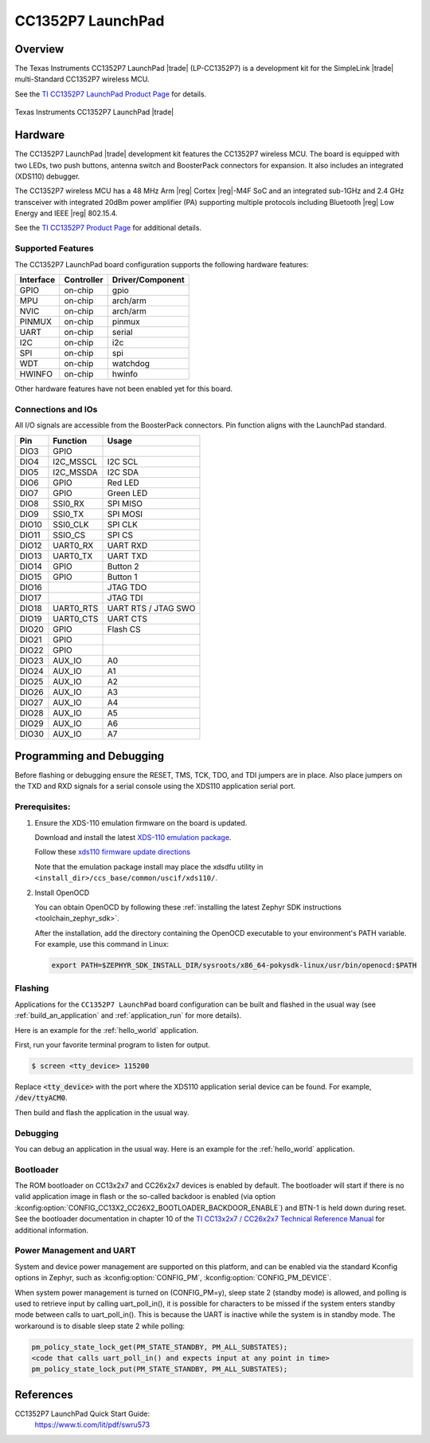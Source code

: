 .. _cc1352p7_lp:

CC1352P7 LaunchPad
#################

Overview
********

The Texas Instruments CC1352P7 LaunchPad |trade| (LP-CC1352P7) is a
development kit for the SimpleLink |trade| multi-Standard CC1352P7 wireless MCU.

See the `TI CC1352P7 LaunchPad Product Page`_ for details.

.. figure:: img/lp-cc1352p7-top.png
   :width: 400px
   :align: center
   :alt: TI CC1352P7 LaunchPad

   Texas Instruments CC1352P7 LaunchPad |trade|

Hardware
********

The CC1352P7 LaunchPad |trade| development kit features the CC1352P7 wireless MCU.
The board is equipped with two LEDs, two push buttons, antenna switch and
BoosterPack connectors for expansion. It also includes an integrated (XDS110)
debugger.

The CC1352P7 wireless MCU has a 48 MHz Arm |reg| Cortex |reg|-M4F SoC and an
integrated sub-1GHz and 2.4 GHz transceiver with integrated 20dBm power amplifier
(PA) supporting multiple protocols including Bluetooth |reg| Low Energy and IEEE
|reg| 802.15.4.

See the `TI CC1352P7 Product Page`_ for additional details.

Supported Features
==================

The CC1352P7 LaunchPad board configuration supports the following hardware
features:

+-----------+------------+----------------------+
| Interface | Controller | Driver/Component     |
+===========+============+======================+
| GPIO      | on-chip    | gpio                 |
+-----------+------------+----------------------+
| MPU       | on-chip    | arch/arm             |
+-----------+------------+----------------------+
| NVIC      | on-chip    | arch/arm             |
+-----------+------------+----------------------+
| PINMUX    | on-chip    | pinmux               |
+-----------+------------+----------------------+
| UART      | on-chip    | serial               |
+-----------+------------+----------------------+
| I2C       | on-chip    | i2c                  |
+-----------+------------+----------------------+
| SPI       | on-chip    | spi                  |
+-----------+------------+----------------------+
| WDT       | on-chip    | watchdog             |
+-----------+------------+----------------------+
| HWINFO    | on-chip    | hwinfo               |
+-----------+------------+----------------------+

Other hardware features have not been enabled yet for this board.

Connections and IOs
===================

All I/O signals are accessible from the BoosterPack connectors. Pin function
aligns with the LaunchPad standard.

+-------+-----------+---------------------+
| Pin   | Function  | Usage               |
+=======+===========+=====================+
| DIO3  | GPIO      |                     |
+-------+-----------+---------------------+
| DIO4  | I2C_MSSCL | I2C SCL             |
+-------+-----------+---------------------+
| DIO5  | I2C_MSSDA | I2C SDA             |
+-------+-----------+---------------------+
| DIO6  | GPIO      | Red LED             |
+-------+-----------+---------------------+
| DIO7  | GPIO      | Green LED           |
+-------+-----------+---------------------+
| DIO8  | SSI0_RX   | SPI MISO            |
+-------+-----------+---------------------+
| DIO9  | SSI0_TX   | SPI MOSI            |
+-------+-----------+---------------------+
| DIO10 | SSI0_CLK  | SPI CLK             |
+-------+-----------+---------------------+
| DIO11 | SSIO_CS   | SPI CS              |
+-------+-----------+---------------------+
| DIO12 | UART0_RX  | UART RXD            |
+-------+-----------+---------------------+
| DIO13 | UART0_TX  | UART TXD            |
+-------+-----------+---------------------+
| DIO14 | GPIO      | Button 2            |
+-------+-----------+---------------------+
| DIO15 | GPIO      | Button 1            |
+-------+-----------+---------------------+
| DIO16 |           | JTAG TDO            |
+-------+-----------+---------------------+
| DIO17 |           | JTAG TDI            |
+-------+-----------+---------------------+
| DIO18 | UART0_RTS | UART RTS / JTAG SWO |
+-------+-----------+---------------------+
| DIO19 | UART0_CTS | UART CTS            |
+-------+-----------+---------------------+
| DIO20 | GPIO      | Flash CS            |
+-------+-----------+---------------------+
| DIO21 | GPIO      |                     |
+-------+-----------+---------------------+
| DIO22 | GPIO      |                     |
+-------+-----------+---------------------+
| DIO23 | AUX_IO    | A0                  |
+-------+-----------+---------------------+
| DIO24 | AUX_IO    | A1                  |
+-------+-----------+---------------------+
| DIO25 | AUX_IO    | A2                  |
+-------+-----------+---------------------+
| DIO26 | AUX_IO    | A3                  |
+-------+-----------+---------------------+
| DIO27 | AUX_IO    | A4                  |
+-------+-----------+---------------------+
| DIO28 | AUX_IO    | A5                  |
+-------+-----------+---------------------+
| DIO29 | AUX_IO    | A6                  |
+-------+-----------+---------------------+
| DIO30 | AUX_IO    | A7                  |
+-------+-----------+---------------------+

Programming and Debugging
*************************

Before flashing or debugging ensure the RESET, TMS, TCK, TDO, and TDI jumpers
are in place. Also place jumpers on the TXD and RXD signals for a serial
console using the XDS110 application serial port.

Prerequisites:
==============

#. Ensure the XDS-110 emulation firmware on the board is updated.

   Download and install the latest `XDS-110 emulation package`_.

   Follow these `xds110 firmware update directions
   <http://software-dl.ti.com/ccs/esd/documents/xdsdebugprobes/emu_xds110.html#updating-the-xds110-firmware>`_

   Note that the emulation package install may place the xdsdfu utility
   in ``<install_dir>/ccs_base/common/uscif/xds110/``.

#. Install OpenOCD

   You can obtain OpenOCD by following these
   :ref:`installing the latest Zephyr SDK instructions <toolchain_zephyr_sdk>`.

   After the installation, add the directory containing the OpenOCD executable
   to your environment's PATH variable. For example, use this command in Linux:

   .. code-block:: console

      export PATH=$ZEPHYR_SDK_INSTALL_DIR/sysroots/x86_64-pokysdk-linux/usr/bin/openocd:$PATH

Flashing
========

Applications for the ``CC1352P7 LaunchPad`` board configuration can be built and
flashed in the usual way (see :ref:`build_an_application` and
:ref:`application_run` for more details).

Here is an example for the :ref:`hello_world` application.

First, run your favorite terminal program to listen for output.

.. code-block:: console

   $ screen <tty_device> 115200

Replace :code:`<tty_device>` with the port where the XDS110 application
serial device can be found. For example, :code:`/dev/ttyACM0`.

Then build and flash the application in the usual way.

.. zephyr-app-commands::
   :zephyr-app: samples/hello_world
   :board: cc1352p7_lp
   :goals: build flash

Debugging
=========

You can debug an application in the usual way.  Here is an example for the
:ref:`hello_world` application.

.. zephyr-app-commands::
   :zephyr-app: samples/hello_world
   :board: cc1352p7_lp
   :maybe-skip-config:
   :goals: debug

Bootloader
==========

The ROM bootloader on CC13x2x7 and CC26x2x7 devices is enabled by default. The
bootloader will start if there is no valid application image in flash or the
so-called backdoor is enabled (via option
:kconfig:option:`CONFIG_CC13X2_CC26X2_BOOTLOADER_BACKDOOR_ENABLE`) and BTN-1 is held
down during reset. See the bootloader documentation in chapter 10 of the `TI
CC13x2x7 / CC26x2x7 Technical Reference Manual`_ for additional information.

Power Management and UART
=========================

System and device power management are supported on this platform, and
can be enabled via the standard Kconfig options in Zephyr, such as
:kconfig:option:`CONFIG_PM`, :kconfig:option:`CONFIG_PM_DEVICE`.

When system power management is turned on (CONFIG_PM=y),
sleep state 2 (standby mode) is allowed, and polling is used to retrieve input
by calling uart_poll_in(), it is possible for characters to be missed if the
system enters standby mode between calls to uart_poll_in(). This is because
the UART is inactive while the system is in standby mode. The workaround is to
disable sleep state 2 while polling:

.. code-block:: c

    pm_policy_state_lock_get(PM_STATE_STANDBY, PM_ALL_SUBSTATES);
    <code that calls uart_poll_in() and expects input at any point in time>
    pm_policy_state_lock_put(PM_STATE_STANDBY, PM_ALL_SUBSTATES);


References
**********

CC1352P7 LaunchPad Quick Start Guide:
  https://www.ti.com/lit/pdf/swru573

.. _TI CC1352P7 LaunchPad Product Page:
   https://www.ti.com/tool/LP-CC1352P7

.. _TI CC1352P7 Product Page:
   https://www.ti.com/product/CC1352P7

.. _TI CC13x2x7 / CC26x2x7 Technical Reference Manual:
   https://www.ti.com/lit/ug/swcu192/swcu192.pdf

..  _XDS-110 emulation package:
   http://processors.wiki.ti.com/index.php/XDS_Emulation_Software_Package#XDS_Emulation_Software_.28emupack.29_Download
